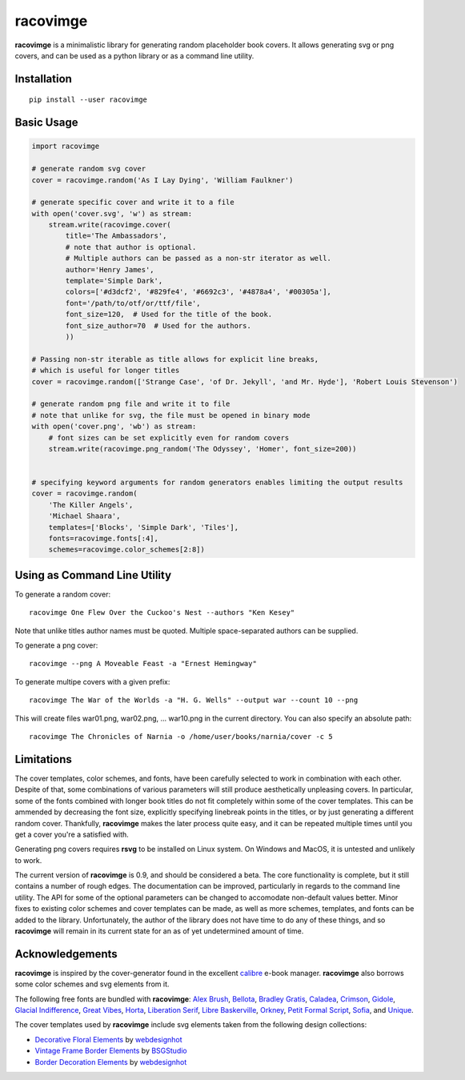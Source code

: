 racovimge
=========

**racovimge** is a minimalistic library for generating random
placeholder book covers. It allows generating svg or png covers, and can
be used as a python library or as a command line utility.

Installation
~~~~~~~~~~~~

::

    pip install --user racovimge

Basic Usage
~~~~~~~~~~~

.. code:: python

    import racovimge

    # generate random svg cover
    cover = racovimge.random('As I Lay Dying', 'William Faulkner')

    # generate specific cover and write it to a file
    with open('cover.svg', 'w') as stream:
        stream.write(racovimge.cover(
            title='The Ambassadors',
            # note that author is optional.
            # Multiple authors can be passed as a non-str iterator as well.
            author='Henry James',
            template='Simple Dark',
            colors=['#d3dcf2', '#829fe4', '#6692c3', '#4878a4', '#00305a'],
            font='/path/to/otf/or/ttf/file',
            font_size=120,  # Used for the title of the book.
            font_size_author=70  # Used for the authors.
            ))

    # Passing non-str iterable as title allows for explicit line breaks,
    # which is useful for longer titles
    cover = racovimge.random(['Strange Case', 'of Dr. Jekyll', 'and Mr. Hyde'], 'Robert Louis Stevenson')

    # generate random png file and write it to file
    # note that unlike for svg, the file must be opened in binary mode
    with open('cover.png', 'wb') as stream:
        # font sizes can be set explicitly even for random covers
        stream.write(racovimge.png_random('The Odyssey', 'Homer', font_size=200))


    # specifying keyword arguments for random generators enables limiting the output results
    cover = racovimge.random(
        'The Killer Angels',
        'Michael Shaara',
        templates=['Blocks', 'Simple Dark', 'Tiles'],
        fonts=racovimge.fonts[:4],
        schemes=racovimge.color_schemes[2:8])

Using as Command Line Utility
~~~~~~~~~~~~~~~~~~~~~~~~~~~~~

To generate a random cover:

::

    racovimge One Flew Over the Cuckoo's Nest --authors "Ken Kesey"

Note that unlike titles author names must be quoted. Multiple
space-separated authors can be supplied.

To generate a png cover:

::

    racovimge --png A Moveable Feast -a "Ernest Hemingway"

To generate multipe covers with a given prefix:

::

    racovimge The War of the Worlds -a "H. G. Wells" --output war --count 10 --png

This will create files war01.png, war02.png, ... war10.png in the
current directory. You can also specify an absolute path:

::

    racovimge The Chronicles of Narnia -o /home/user/books/narnia/cover -c 5

Limitations
~~~~~~~~~~~

The cover templates, color schemes, and fonts, have been carefully
selected to work in combination with each other. Despite of that, some
combinations of various parameters will still produce aesthetically
unpleasing covers. In particular, some of the fonts combined with longer
book titles do not fit completely within some of the cover templates.
This can be ammended by decreasing the font size, explicitly specifying
linebreak points in the titles, or by just generating a different random
cover. Thankfully, **racovimge** makes the later process quite easy, and
it can be repeated multiple times until you get a cover you're a
satisfied with.

Generating png covers requires **rsvg** to be installed on Linux system.
On Windows and MacOS, it is untested and unlikely to work.

The current version of **racovimge** is 0.9, and should be considered a
beta. The core functionality is complete, but it still contains a number
of rough edges. The documentation can be improved, particularly in
regards to the command line utility. The API for some of the optional
parameters can be changed to accomodate non-default values better. Minor
fixes to existing color schemes and cover templates can be made, as well
as more schemes, templates, and fonts can be added to the library.
Unfortunately, the author of the library does not have time to do any of
these things, and so **racovimge** will remain in its current state for
an as of yet undetermined amount of time.

Acknowledgements
~~~~~~~~~~~~~~~~

**racovimge** is inspired by the cover-generator found in the excellent
`calibre <https://github.com/kovidgoyal/calibre>`__ e-book manager.
**racovimge** also borrows some color schemes and svg elements from it.

The following free fonts are bundled with **racovimge**: `Alex
Brush <https://fontlibrary.org/en/font/alex-brush>`__,
`Bellota <https://fontlibrary.org/en/font/bellota>`__, `Bradley
Gratis <https://fontlibrary.org/en/font/bradley-gratis>`__,
`Caladea <https://fontlibrary.org/en/font/caladea>`__,
`Crimson <https://fontlibrary.org/en/font/crimson>`__,
`Gidole <https://github.com/larsenwork/Gidole>`__, `Glacial
Indifference <https://fontlibrary.org/en/font/glacial-indifference>`__,
`Great Vibes <https://fontlibrary.org/en/font/rebecca>`__,
`Horta <https://fontlibrary.org/en/font/horta>`__, `Liberation
Serif <https://fontlibrary.org/en/font/liberation-serif>`__, `Libre
Baskerville <https://fontlibrary.org/en/font/libre-baskerville>`__,
`Orkney <https://fontlibrary.org/en/font/orkney>`__, `Petit Formal
Script <https://fontlibrary.org/en/font/petit-formal-script>`__,
`Sofia <https://fontlibrary.org/en/font/sofia>`__, and
`Unique <https://fontlibrary.org/en/font/unique>`__.

The cover templates used by **racovimge** include svg elements taken
from the following design collections:

-  `Decorative Floral
   Elements <http://all-free-download.com/free-vector/download/vector-set-of-decorative-floral-elements-for-design_570139.html>`__
   by `webdesignhot <http://www.webdesignhot.com/>`__
-  `Vintage Frame Border
   Elements <http://all-free-download.com/free-vector/download/vintage-design-element-set-frame-border-floral-label_6815728.html>`__
   by `BSGStudio <http://buysellgraphic.com/>`__
-  `Border Decoration
   Elements <http://all-free-download.com/free-vector/download/vector-border-decoration-design-elements_148134.html>`__
   by `webdesignhot <http://www.webdesignhot.com/>`__

